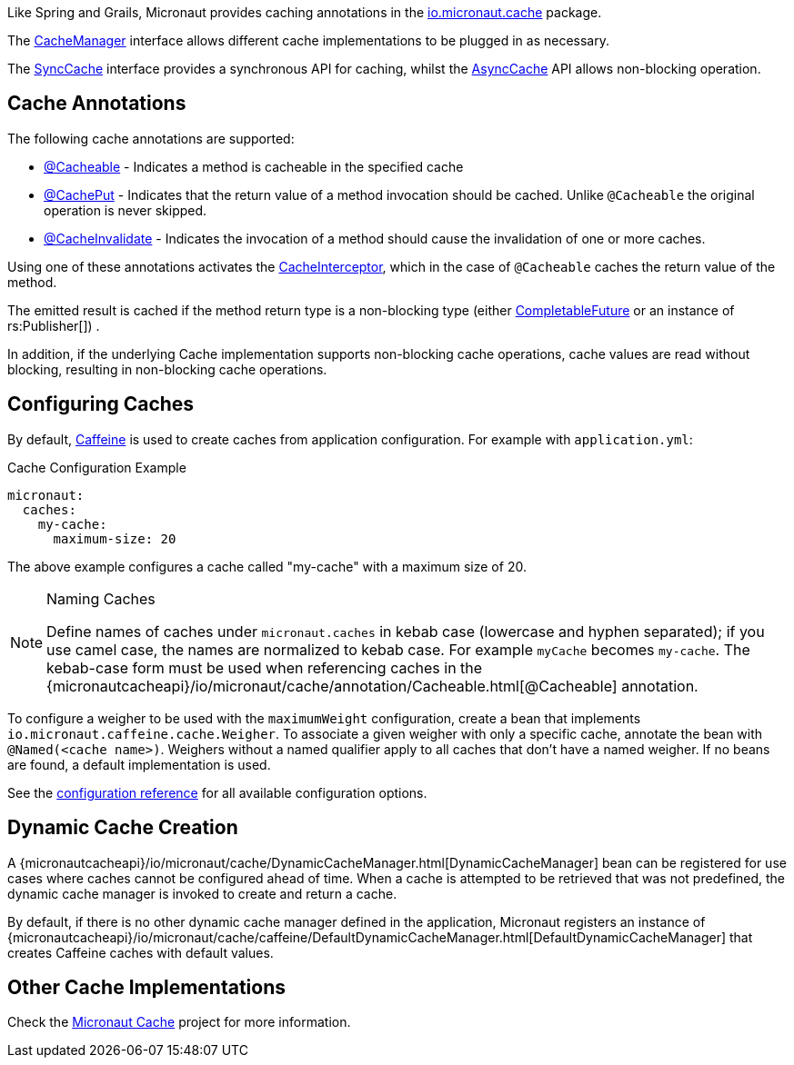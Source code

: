 Like Spring and Grails, Micronaut provides caching annotations in the link:{micronautcacheapi}/io/micronaut/cache/package-summary.html[io.micronaut.cache] package.

The link:{micronautcacheapi}/io/micronaut/cache/CacheManager.html[CacheManager] interface allows different cache implementations to be plugged in as necessary.

The link:{micronautcacheapi}/io/micronaut/cache/SyncCache.html[SyncCache] interface provides a synchronous API for caching, whilst the link:{micronautcacheapi}/io/micronaut/cache/AsyncCache.html[AsyncCache] API allows non-blocking operation.

== Cache Annotations

The following cache annotations are supported:

- link:{micronautcacheapi}/io/micronaut/cache/annotation/Cacheable.html[@Cacheable] - Indicates a method is cacheable in the specified cache
- link:{micronautcacheapi}/io/micronaut/cache/annotation/CachePut.html[@CachePut] - Indicates that the return value of a method invocation should be cached. Unlike `@Cacheable` the original operation is never skipped.
- link:{micronautcacheapi}/io/micronaut/cache/annotation/CacheInvalidate.html[@CacheInvalidate] - Indicates the invocation of a method should cause the invalidation of one or more caches.

Using one of these annotations activates the link:{micronautcacheapi}/io/micronaut/cache/interceptor/CacheInterceptor[CacheInterceptor], which in the case of `@Cacheable` caches the return value of the method.

The emitted result is cached if the method return type is a non-blocking type (either link:{jdkapi}/java/util/concurrent/CompletableFuture.html[CompletableFuture] or an instance of rs:Publisher[]) .

In addition, if the underlying Cache implementation supports non-blocking cache operations, cache values are read without blocking, resulting in non-blocking cache operations.

== Configuring Caches

By default, https://github.com/ben-manes/caffeine[Caffeine] is used to create caches from application configuration. For example with `application.yml`:

.Cache Configuration Example
[source,yaml]
----
micronaut:
  caches:
    my-cache:
      maximum-size: 20
----

The above example configures a cache called "my-cache" with a maximum size of 20.

[NOTE]
.Naming Caches
====
Define names of caches under `micronaut.caches` in kebab case (lowercase and hyphen separated); if you use camel case, the names are normalized to kebab case. For example `myCache` becomes `my-cache`. The kebab-case form must be used when referencing caches in the {micronautcacheapi}/io/micronaut/cache/annotation/Cacheable.html[@Cacheable] annotation.
====

To configure a weigher to be used with the `maximumWeight` configuration, create a bean that implements `io.micronaut.caffeine.cache.Weigher`. To associate a given weigher with only a specific cache, annotate the bean with `@Named(<cache name>)`. Weighers without a named qualifier apply to all caches that don't have a named weigher. If no beans are found, a default implementation is used.

See the https://micronaut-projects.github.io/micronaut-cache/latest/guide/configurationreference.html#io.micronaut.cache.caffeine.DefaultCacheConfiguration[configuration reference] for all available configuration options.

== Dynamic Cache Creation

A {micronautcacheapi}/io/micronaut/cache/DynamicCacheManager.html[DynamicCacheManager] bean can be registered for use cases where caches cannot be configured ahead of time. When a cache is attempted to be retrieved that was not predefined, the dynamic cache manager is invoked to create and return a cache.

By default, if there is no other dynamic cache manager defined in the application, Micronaut registers an instance of {micronautcacheapi}/io/micronaut/cache/caffeine/DefaultDynamicCacheManager.html[DefaultDynamicCacheManager] that creates Caffeine caches with default values.

== Other Cache Implementations

Check the https://micronaut-projects.github.io/micronaut-cache/latest/guide/index.html[Micronaut Cache] project for more information.
